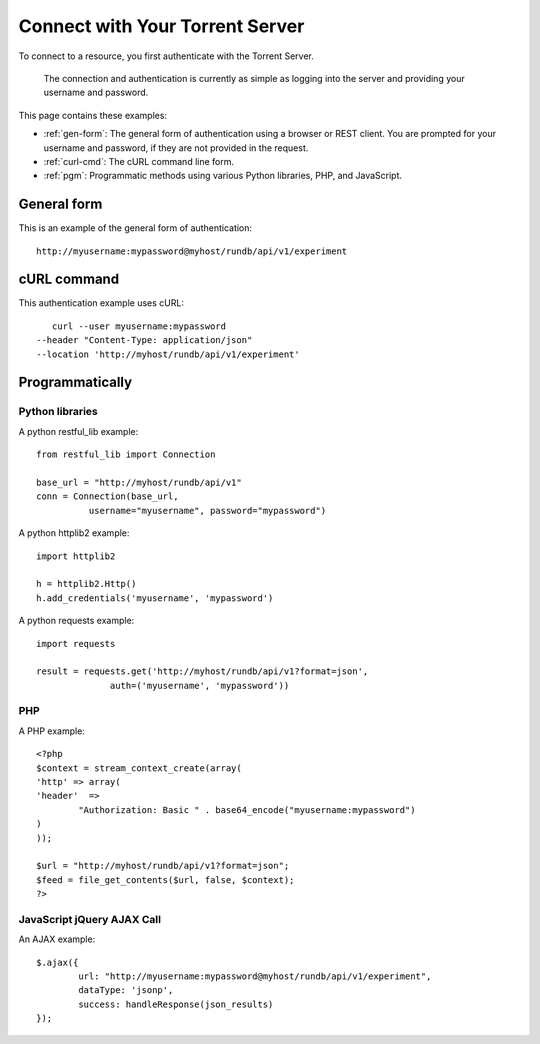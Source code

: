 Connect with Your Torrent Server
================================

To connect to a resource, you first authenticate with the Torrent Server.

	The connection and authentication is currently as simple as logging into the server and providing your username and password.

This page contains these examples:

* :ref:`gen-form`: The general form of authentication using a browser or REST client. You are prompted for your username and password, if they are not provided in the request.
* :ref:`curl-cmd`: The cURL command line form.
* :ref:`pgm`: Programmatic methods using various Python libraries, PHP, and JavaScript.

.. _gen-form:

General form
------------

This is an example of the general form of authentication::

	http://myusername:mypassword@myhost/rundb/api/v1/experiment

.. _curl-cmd:

cURL command
------------

This authentication example uses cURL::

	curl --user myusername:mypassword
     --header "Content-Type: application/json"
     --location 'http://myhost/rundb/api/v1/experiment'

.. _pgm:

Programmatically
----------------

Python libraries
^^^^^^^^^^^^^^^^

A python restful_lib example::

	from restful_lib import Connection
	
	base_url = "http://myhost/rundb/api/v1"
	conn = Connection(base_url,
                  username="myusername", password="mypassword")

A python httplib2 example::

	import httplib2

	h = httplib2.Http()
	h.add_credentials('myusername', 'mypassword')

A python requests example::

	import requests

	result = requests.get('http://myhost/rundb/api/v1?format=json',
                      auth=('myusername', 'mypassword'))

PHP
^^^

A PHP example::

	<?php
	$context = stream_context_create(array(
	'http' => array(
	'header'  =>
		"Authorization: Basic " . base64_encode("myusername:mypassword")
	)
	));

	$url = "http://myhost/rundb/api/v1?format=json";
	$feed = file_get_contents($url, false, $context);
	?>

JavaScript jQuery AJAX Call
^^^^^^^^^^^^^^^^^^^^^^^^^^^

An AJAX example::

	$.ajax({
		url: "http://myusername:mypassword@myhost/rundb/api/v1/experiment",
		dataType: 'jsonp',
		success: handleResponse(json_results)
	});

